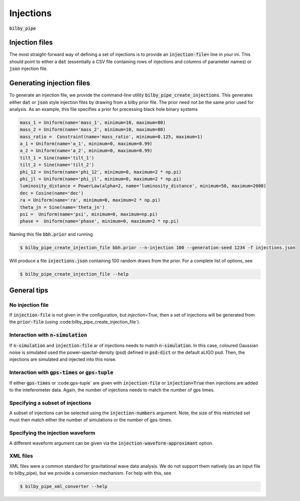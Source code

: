 ==========
Injections
==========

:code:`bilby_pipe`

Injection files
---------------
The most straight-forward way of defining a set of injections is to provide an
:code:`injection-file=` line in your ini. This should point to either a :code:`dat`
(essentially a CSV file containing rows of injections and columns of parameter
names) or :code:`json` injection file.

Generating injection files
---------------------------
To generate an injection file, we provide the command-line utility
:code:`bilby_pipe_create_injections`. This generates either :code:`dat` or
:code:`json` style injection files by drawing from a bilby prior file. The
prior need not be the same prior used for analysis. As an example, this file
specifies a prior for precessing black hole binary systems

.. code-block:: console

   mass_1 = Uniform(name='mass_1', minimum=10, maximum=80)
   mass_2 = Uniform(name='mass_2', minimum=10, maximum=80)
   mass_ratio =  Constraint(name='mass_ratio', minimum=0.125, maximum=1)
   a_1 = Uniform(name='a_1', minimum=0, maximum=0.99)
   a_2 = Uniform(name='a_2', minimum=0, maximum=0.99)
   tilt_1 = Sine(name='tilt_1')
   tilt_2 = Sine(name='tilt_2')
   phi_12 = Uniform(name='phi_12', minimum=0, maximum=2 * np.pi)
   phi_jl = Uniform(name='phi_jl', minimum=0, maximum=2 * np.pi)
   luminosity_distance = PowerLaw(alpha=2, name='luminosity_distance', minimum=50, maximum=2000)
   dec = Cosine(name='dec')
   ra = Uniform(name='ra', minimum=0, maximum=2 * np.pi)
   theta_jn = Sine(name='theta_jn')
   psi =  Uniform(name='psi', minimum=0, maximum=np.pi)
   phase =  Uniform(name='phase', minimum=0, maximum=2 * np.pi)

Naming this file :code:`bbh.prior` and running

.. code-block:: console

   $ bilby_pipe_create_injection_file bbh.prior --n-injection 100 --generation-seed 1234 -f injections.json

Will produce a file :code:`injections.json` containing 100 random draws from the prior. For a complete list of options, see

.. code-block:: console

   $ bilby_pipe_create_injection_file --help

General tips
------------

No injection file
=================
If :code:`injection-file` is not given in the configuration, but
`injection=True`, then a set of injections will be generated from the
:code:`prior-file` (using :code:bilby_pipe_create_injection_file`).

Interaction with :code:`n-simulation`
=====================================
If :code:`n-simulation` and :code:`injection-file` ar
of injections needs to match :code:`n-simulation`. In this case, coloured
Gaussian noise is simulated used the power-spectal-density (psd) defined in
:code:`psd-dict` or the default aLIGO psd. Then, the injections are simulated
and injected into this noise.

Interaction with :code:`gps-times` or :code:`gps-tuple`
=======================================================
If either :code:`gps-times` or :code:gps-tuple` are given with
:code:`injection-file` or :code:`injection=True` then injections are added to
the inteferometer data. Again, the number of injections needs to match the number
of gps times.

Specifying a subset of injections
=================================
A subset of injections can be selected using the :code:`injection-numbers`
argument. Note, the size of this restricted set must then match either the number
of simulations or the number of gps-times.

Specifying the injection waveform
=================================
A different waveform argument can be given via the :code:`injection-waveform-approximant` option.

XML files
=========
XML files were a common standard for gravitational wave data analysis. We do
not support them natively (as an input file to bilby_pipe), but we provide a
conversion mechanism. For help with this, see

.. code-block:: console

   $ bilby_pipe_xml_converter --help
